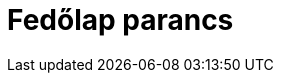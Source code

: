 = Fedőlap parancs
:page-en: commands/Top
ifdef::env-github[:imagesdir: /hu/modules/ROOT/assets/images]



